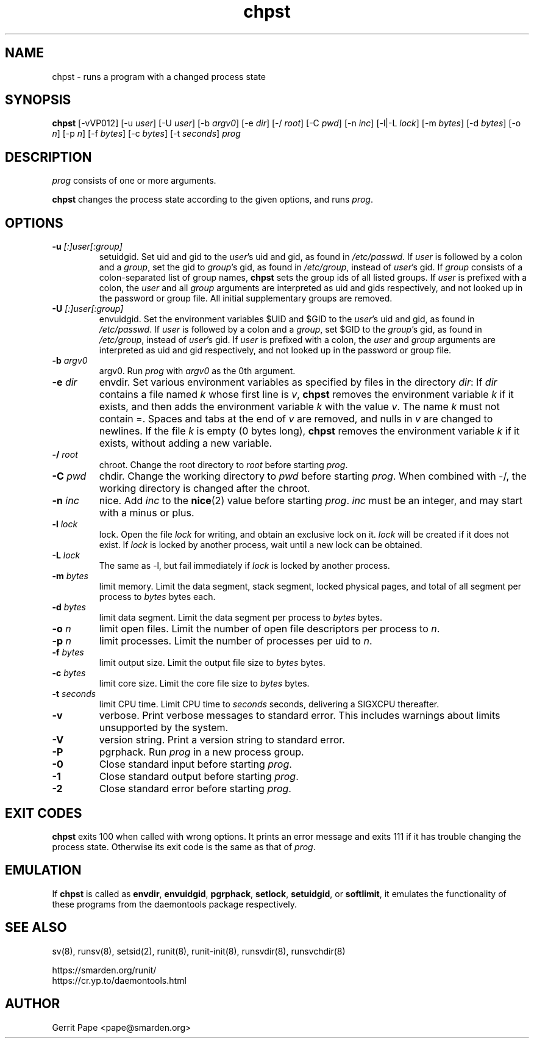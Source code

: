 .TH chpst 8
.SH NAME
chpst \- runs a program with a changed process state
.SH SYNOPSIS
.B chpst
[\-vVP012]
[\-u
.IR user ]
[\-U
.IR user ]
[\-b
.IR argv0 ]
[-e
.IR dir ]
[\-/
.IR root ]
[\-C
.IR pwd ]
[\-n
.IR inc ]
[-l|-L
.IR lock ]
[-m
.IR bytes ]
[-d
.IR bytes ]
[-o
.IR n ]
[-p
.IR n ]
[-f
.IR bytes ]
[-c
.IR bytes ]
[-t
.IR seconds ]
.I prog
.SH DESCRIPTION
.I prog
consists of one or more arguments.
.P
.B chpst
changes the process state according to the given options, and runs
.IR prog .
.SH OPTIONS
.TP
.B \-u \fI[:]user[:group]
setuidgid.
Set uid and gid to the
.IR user 's
uid and gid, as found in
.IR /etc/passwd .
If
.I user
is followed by a colon and a
.IR group ,
set the gid to
.IR group 's
gid, as found in
.IR /etc/group ,
instead of
.IR user 's
gid.
If
.I group
consists of a colon-separated list of group names,
.B chpst
sets the group ids of all listed groups.
If
.I user
is prefixed with a colon, the
.I user
and all
.I group
arguments are interpreted as uid and gids respectively, and not looked up in
the password or group file.
All initial supplementary groups are removed.
.TP
.B \-U \fI[:]user[:group]
envuidgid.
Set the environment variables $UID and $GID to the
.IR user 's
uid and gid, as found in
.IR /etc/passwd .
If
.I user
is followed by a colon and a
.IR group ,
set $GID to the
.IR group 's
gid, as found in
.IR /etc/group ,
instead of
.IR user 's
gid.
If
.I user
is prefixed with a colon, the
.I user
and
.I group
arguments are interpreted as uid and gid respectively, and not looked up in
the password or group file.
.TP
.B \-b \fIargv0
argv0.
Run
.I prog
with
.I argv0
as the 0th argument.
.TP
.B \-e \fIdir
envdir.
Set various environment variables as specified by files in the directory
.IR dir :
If
.I dir
contains a file named
.I k
whose first line is
.IR v ,
.B chpst
removes the environment variable
.I k
if it exists, and then adds the environment variable
.I k
with the value
.IR v .
The name
.I k
must not contain =.
Spaces and tabs at the end of
.I v
are removed, and nulls in
.I v
are changed to newlines.
If the file
.I k
is empty (0 bytes long),
.B chpst
removes the environment variable
.I k
if it exists, without adding a new variable.
.TP
.B \-/ \fIroot
chroot.
Change the root directory to
.I root
before starting
.IR prog .
.TP
.B \-C \fIpwd
chdir.
Change the working directory to
.I pwd
before starting
.IR prog .
When combined with \-/, the working directory is changed after the chroot.
.TP
.B \-n \fIinc
nice.
Add
.I inc
to the
.BR nice (2)
value before starting
.IR prog .
.I inc
must be an integer, and may start with a minus or plus.
.TP
.B \-l \fIlock
lock.
Open the file
.I lock
for writing, and obtain an exclusive lock on it.
.I lock
will be created if it does not exist.
If
.I lock
is locked by another process, wait until a new lock can be obtained.
.TP
.B \-L \fIlock
The same as \-l, but fail immediately if
.I lock
is locked by another process.
.TP
.B \-m \fIbytes
limit memory.
Limit the data segment, stack segment, locked physical pages, and total of
all segment per process to
.I bytes
bytes each.
.TP
.B \-d \fIbytes
limit data segment.
Limit the data segment per process to
.I bytes
bytes.
.TP
.B \-o \fIn
limit open files.
Limit the number of open file descriptors per process to
.IR n .
.TP
.B \-p \fIn
limit processes.
Limit the number of processes per uid to
.IR n .
.TP
.B \-f \fIbytes
limit output size.
Limit the output file size to
.I bytes
bytes.
.TP
.B \-c \fIbytes
limit core size.
Limit the core file size to
.I bytes
bytes.
.TP
.B \-t \fIseconds
limit CPU time.
Limit CPU time to
.I seconds
seconds, delivering a SIGXCPU thereafter.
.TP
.B \-v
verbose.
Print verbose messages to standard error.
This includes warnings about limits unsupported by the system.
.TP
.B \-V
version string.
Print a version string to standard error.
.TP
.B \-P
pgrphack.
Run
.I prog
in a new process group.
.TP
.B \-0
Close standard input before starting
.IR prog .
.TP
.B \-1
Close standard output before starting
.IR prog .
.TP
.B \-2
Close standard error before starting
.IR prog .
.SH EXIT CODES
.B chpst
exits 100 when called with wrong options.
It prints an error message and exits 111 if it has trouble changing the
process state.
Otherwise its exit code is the same as that of
.IR prog .
.SH EMULATION
If
.B chpst
is called as
.BR envdir ,
.BR envuidgid ,
.BR pgrphack ,
.BR setlock ,
.BR setuidgid ,
or
.BR softlimit ,
it emulates the functionality of these programs from the daemontools package
respectively.
.SH SEE ALSO
sv(8),
runsv(8),
setsid(2),
runit(8),
runit-init(8),
runsvdir(8),
runsvchdir(8)
.P
 https://smarden.org/runit/
 https://cr.yp.to/daemontools.html
.SH AUTHOR
Gerrit Pape <pape@smarden.org>
